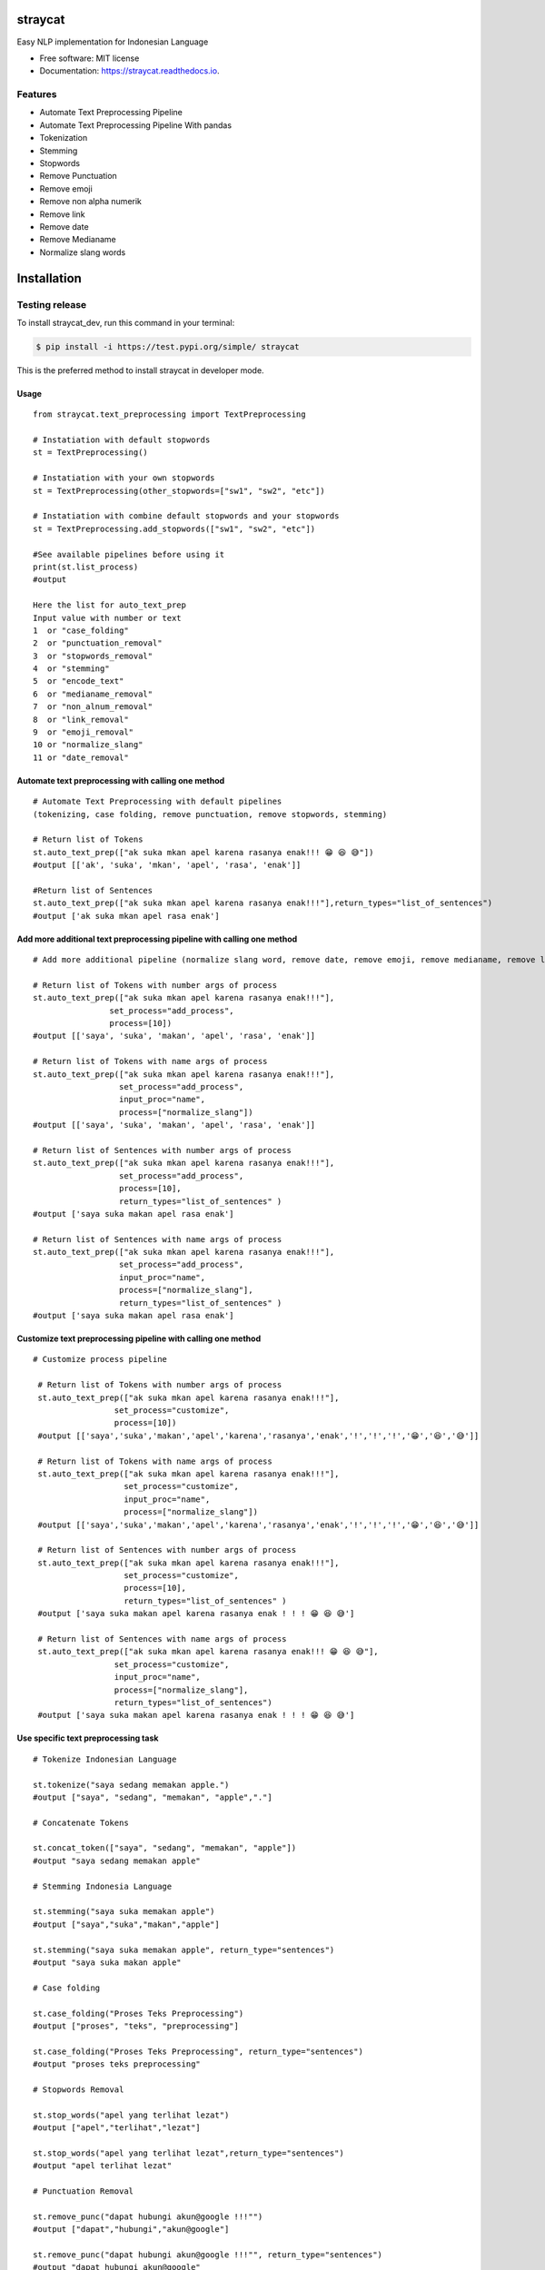 ========
straycat
========

.. image:: assets/straycat_logo.png
  :width: 400

.. image:: https://img.shields.io/pypi/v/straycat.svg
        :target: https://pypi.python.org/pypi/straycat

.. image:: https://img.shields.io/travis/hradkafeira/straycat.svg
        :target: https://travis-ci.com/hradkafeira/straycat

.. image:: https://readthedocs.org/projects/straycat/badge/?version=latest
        :target: https://straycat.readthedocs.io/en/latest/?version=latest
        :alt: Documentation Status

.. image:: https://github.com/Hradkafeira/straycat/actions/workflows/straycat_testing.yml/badge.svg
        :target: https://github.com/Hradkafeira/straycat/actions/workflows/straycat_testing.yml

.. image:: https://codecov.io/gh/Hradkafeira/straycat/branch/main/graph/badge.svg?token=6SH3QTEU8D
        :target: https://codecov.io/gh/Hradkafeira/straycat
    

Easy NLP implementation for Indonesian Language


* Free software: MIT license
* Documentation: https://straycat.readthedocs.io.

Features
--------
- Automate Text Preprocessing Pipeline
- Automate Text Preprocessing Pipeline With pandas
- Tokenization
- Stemming
- Stopwords 
- Remove Punctuation
- Remove emoji
- Remove non alpha numerik
- Remove link
- Remove date
- Remove Medianame
- Normalize slang words


============
Installation
============

Testing release
----------------

To install straycat_dev, run this command in your terminal:

.. code-block:: console

    $ pip install -i https://test.pypi.org/simple/ straycat

This is the preferred method to install straycat in developer mode.

Usage
*****
::

        from straycat.text_preprocessing import TextPreprocessing

        # Instatiation with default stopwords
        st = TextPreprocessing()

        # Instatiation with your own stopwords
        st = TextPreprocessing(other_stopwords=["sw1", "sw2", "etc"])

        # Instatiation with combine default stopwords and your stopwords
        st = TextPreprocessing.add_stopwords(["sw1", "sw2", "etc"])

        #See available pipelines before using it
        print(st.list_process)
        #output
        
        Here the list for auto_text_prep
        Input value with number or text
        1  or "case_folding"
        2  or "punctuation_removal"
        3  or "stopwords_removal"
        4  or "stemming"
        5  or "encode_text"
        6  or "medianame_removal"
        7  or "non_alnum_removal"
        8  or "link_removal"
        9  or "emoji_removal"
        10 or "normalize_slang"
        11 or "date_removal"

Automate text preprocessing with calling one method
****************************************************
::

        # Automate Text Preprocessing with default pipelines 
        (tokenizing, case folding, remove punctuation, remove stopwords, stemming)

        # Return list of Tokens
        st.auto_text_prep(["ak suka mkan apel karena rasanya enak!!! 😁 😆 😅"]) 
        #output [['ak', 'suka', 'mkan', 'apel', 'rasa', 'enak']]

        #Return list of Sentences               
        st.auto_text_prep(["ak suka mkan apel karena rasanya enak!!!"],return_types="list_of_sentences") 
        #output ['ak suka mkan apel rasa enak']

Add more additional text preprocessing pipeline with calling one method
************************************************************************
::

        # Add more additional pipeline (normalize slang word, remove date, remove emoji, remove medianame, remove link, remove non alnum )

        # Return list of Tokens with number args of process
        st.auto_text_prep(["ak suka mkan apel karena rasanya enak!!!"],
                        set_process="add_process",
                        process=[10])
        #output [['saya', 'suka', 'makan', 'apel', 'rasa', 'enak']]

        # Return list of Tokens with name args of process
        st.auto_text_prep(["ak suka mkan apel karena rasanya enak!!!"],
                          set_process="add_process",
                          input_proc="name",
                          process=["normalize_slang"])
        #output [['saya', 'suka', 'makan', 'apel', 'rasa', 'enak']]

        # Return list of Sentences with number args of process
        st.auto_text_prep(["ak suka mkan apel karena rasanya enak!!!"],
                          set_process="add_process",
                          process=[10], 
                          return_types="list_of_sentences" )
        #output ['saya suka makan apel rasa enak']

        # Return list of Sentences with name args of process
        st.auto_text_prep(["ak suka mkan apel karena rasanya enak!!!"],
                          set_process="add_process",
                          input_proc="name",
                          process=["normalize_slang"], 
                          return_types="list_of_sentences" )
        #output ['saya suka makan apel rasa enak']

Customize text preprocessing pipeline with calling one method
**************************************************************
::

       # Customize process pipeline

        # Return list of Tokens with number args of process
        st.auto_text_prep(["ak suka mkan apel karena rasanya enak!!!"],
                        set_process="customize",
                        process=[10])
        #output [['saya','suka','makan','apel','karena','rasanya','enak','!','!','!','😁','😆','😅']]

        # Return list of Tokens with name args of process
        st.auto_text_prep(["ak suka mkan apel karena rasanya enak!!!"],
                          set_process="customize",
                          input_proc="name",
                          process=["normalize_slang"])
        #output [['saya','suka','makan','apel','karena','rasanya','enak','!','!','!','😁','😆','😅']]

        # Return list of Sentences with number args of process
        st.auto_text_prep(["ak suka mkan apel karena rasanya enak!!!"],
                          set_process="customize",
                          process=[10], 
                          return_types="list_of_sentences" )
        #output ['saya suka makan apel karena rasanya enak ! ! ! 😁 😆 😅']

        # Return list of Sentences with name args of process
        st.auto_text_prep(["ak suka mkan apel karena rasanya enak!!! 😁 😆 😅"],
                        set_process="customize",
                        input_proc="name",
                        process=["normalize_slang"], 
                        return_types="list_of_sentences")
        #output ['saya suka makan apel karena rasanya enak ! ! ! 😁 😆 😅']


Use specific text preprocessing task
*************************************
::

        # Tokenize Indonesian Language

        st.tokenize("saya sedang memakan apple.")  
        #output ["saya", "sedang", "memakan", "apple","."]

        # Concatenate Tokens

        st.concat_token(["saya", "sedang", "memakan", "apple"]) 
        #output "saya sedang memakan apple"

        # Stemming Indonesia Language

        st.stemming("saya suka memakan apple") 
        #output ["saya","suka","makan","apple"]

        st.stemming("saya suka memakan apple", return_type="sentences") 
        #output "saya suka makan apple"

        # Case folding

        st.case_folding("Proses Teks Preprocessing") 
        #output ["proses", "teks", "preprocessing"]

        st.case_folding("Proses Teks Preprocessing", return_type="sentences") 
        #output "proses teks preprocessing"

        # Stopwords Removal

        st.stop_words("apel yang terlihat lezat") 
        #output ["apel","terlihat","lezat"]

        st.stop_words("apel yang terlihat lezat",return_type="sentences") 
        #output "apel terlihat lezat"

        # Punctuation Removal

        st.remove_punc("dapat hubungi akun@google !!!"") 
        #output ["dapat","hubungi","akun@google"]

        st.remove_punc("dapat hubungi akun@google !!!"", return_type="sentences") 
        #output "dapat hubungi akun@google"

        # Non Alnum Removal

        st.remove_non_alnum("dapat hubungi akun@google !!!") 
        #output ["dapat","hubungi"]

        st.remove_non_alnum("dapat hubungi akun@google !!!", return_type="sentences") 
        #output "dapat hubungi"

        # Remove emoji

        st.remove_emoji("hahaha 😀 😃 😄 hahaha 😁 😆 😅 hahaha") 
        #output ["hahaha","hahaha","hahaha"]

        st.remove_emoji("hahaha 😀 😃 😄 hahaha 😁 😆 😅 hahaha", return_type="sentences") 
        #output "hahaha hahaha hahaha"

        # Remove date

        st.remove_date("tanggal 03 Maret 2020 17/08/1945 10-11-1945 tanggal") 
        #output ["tanggal", "tanggal"]

        st.remove_date("tanggal 03 Maret 2020 17/08/1945 10-11-1945 tanggal",return_type="sentences") 
        #output "tanggal tanggal"

        # Remove link

        st.remove_link("https://www.kompas.com berita hari ini") 
        #output ["berita", "hari", "ini"]

        st.remove_link("https://www.kompas.com berita hari ini", return_type = "sentences") 
        #output "berita hari ini"

        # Remove media name

        st.remove_medianame("kompas.com berita hari ini") 
        #output ["berita", "hari", "ini"]

        st.remove_medianame("kompas.com berita hari ini", return_type = "sentences") 
        #output "berita hari ini"

        # Normalize slang

        st.remove_slang("ak sk mkan") 
        #output ["saya", "suka", "makan"]

        st.remove_slang("ak sk mkan", return_type = "sentences") 
        #output "saya suka makan"

        #encode text
        st.encode_text("Saya \x94sedang makan apple") 
        #output "saya sedang memakan apple"


WORKING WITH DATAFRAME
***********************
::

        # Straycat with DataFrame

        from straycat.text_preprocessing import TextPreprocessing
        import pandas as pd

        # Instatiation with default stopwords
        st = TextPreprocessing()

        # Instatiation with your own stopwords
        st = TextPreprocessing(other_stopwords=["sw1", "sw2", "etc"])

        # Instatiation with combine default stopwords and your stopwords
        st = TextPreprocessing.add_stopwords(["sw1", "sw2", "etc"])

        #See available pipelines before using it
        print(st.list_process)
        #output
        
        Here the list for auto_text_prep
        Input value with number or text
        1  or "case_folding"
        2  or "punctuation_removal"
        3  or "stopwords_removal"
        4  or "stemming"
        5  or "encode_text"
        6  or "medianame_removal"
        7  or "non_alnum_removal"
        8  or "link_removal"
        9  or "emoji_removal"
        10 or "normalize_slang"
        11 or "date_removal"

        teks = ["tvri.com 14/08/1945 telah terjadi hari kemerdekaan","ak suka mkn apel karena rasanya enak!!! 😁 😆 😅"]
        doc = pd.DataFrame(teks,columns=["text"])

Automate text preprocessing pipeline in dataframe with calling one method
**************************************************************************
::

        # Automate Text Preprocessing with default pipeline (tokenizing, case folding, remove punctuation, remove stopwords, stemming)

        # Return list of Tokens
        st.auto_text_prep(doc["text"]) 
        #output [['tvri', 'com', '14', '08', '1945', 'jadi', 'hari', 'merdeka'],
        ['ak', 'suka', 'mkn', 'apel', 'rasa', 'enak']]

        # Return list of Sentences
        st.auto_text_prep(doc["text"], return_types="list_of_sentences")
        #output ['tvri com 14 08 1945 jadi hari merdeka', 'ak suka mkn apel rasa enak']


Add more additional text preprocessing pipeline in dataframe with calling one method
*************************************************************************************
::

        # Add more additional pipeline (normalize slang word, remove date, remove emoji, remove medianame, remove link, remove non alnum )

        # Return list of Tokens with number args of process
        st.auto_text_prep(doc["text"], set_process="add_process", process=[6, 11])
        #output [['jadi', 'hari', 'merdeka'], ['ak', 'suka', 'mkn', 'apel', 'rasa', 'enak']]

        # Return list of Tokens with name args of process
        st.auto_text_prep(doc["text"], set_process="add_process",
                          input_proc="name",
                          process=["medianame_removal","date_removal"])
        #output [['jadi', 'hari', 'merdeka'], ['ak', 'suka', 'mkn', 'apel', 'rasa', 'enak']]

        # Return list of Sentences with name args of process
        st.auto_text_prep(doc["text"], set_process="add_process", 
                          process=[6, 11],       
                        return_types="list_of_sentences")
        #output ['jadi hari merdeka', 'ak suka mkn apel rasa enak']

        # Return list of Sentences with name args of process
        st.auto_text_prep(doc["text"], set_process="add_process",
                          input_proc="name",
                          process=["medianame_removal","date_removal"],       
                          return_types="list_of_sentences")
        #output ['jadi hari merdeka', 'ak suka mkn apel rasa enak']

Customize text preprocessing pipeline in dataframe with calling one method
***************************************************************************
::

        # Customize pipeline 

        # Return list of Tokens with number args of process
        st.auto_text_prep(doc["text"], set_process="customize", process=[6, 11])
        #output [['telah', 'terjadi', 'hari', 'kemerdekaan'],
                ['ak','suka','mkn','apel','karena','rasanya','enak','!','!','!','😁','😆','😅']]

        # Return list of Tokens with name args of process
        st.auto_text_prep(doc["text"], set_process="customize", 
                          input_proc="name",
                          process=["medianame_removal","date_removal"])
        #output [['telah', 'terjadi', 'hari', 'kemerdekaan'],
                ['ak','suka','mkn','apel','karena','rasanya','enak','!','!','!','😁','😆','😅']]


        # Return list of Sentences with number args of process
        st.auto_text_prep(doc["text"], set_process="customize",
                          process=[6, 11],
                        return_types="list_of_sentences")
        #output ['telah terjadi hari kemerdekaan','ak suka mkn apel karena rasanya enak!!! 😁 😆 😅']

        # Return list of Sentences with name args of process
        st.auto_text_prep(doc["text"], set_process="customize",
                          input_proc="name", 
                          process=["medianame_removal","date_removal"],
                          return_types="list_of_sentences")
        #output ['telah terjadi hari kemerdekaan','ak suka mkn apel karena rasanya enak!!! 😁 😆 😅']

Credits
-------

This package was created with Cookiecutter_ and the `audreyr/cookiecutter-pypackage`_ project template.

.. _Cookiecutter: https://github.com/audreyr/cookiecutter
.. _`audreyr/cookiecutter-pypackage`: https://github.com/audreyr/cookiecutter-pypackage